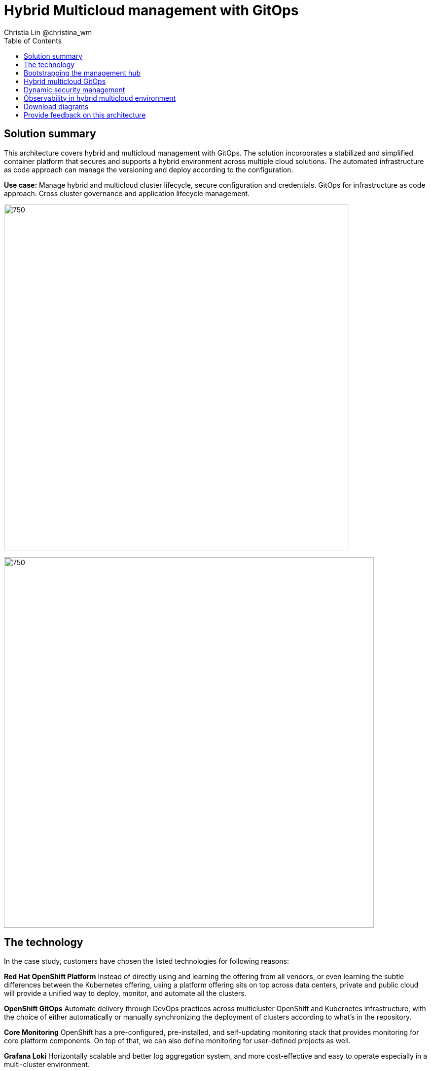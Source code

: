 = Hybrid Multicloud management with GitOps
Christia Lin @christina_wm
:homepage: https://gitlab.com/osspa/portfolio-architecture-examples
:imagesdir: images
:icons: font
:source-highlighter: prettify
:toc: left

== Solution summary
This architecture covers hybrid and multicloud management with GitOps. The solution incorporates a stabilized and
simplified container platform that secures and supports a hybrid environment
across multiple cloud solutions. The automated infrastructure as code approach can manage the versioning and deploy according to the
configuration.


*Use case:* Manage hybrid and multicloud cluster lifecycle, secure configuration and credentials. GitOps for
infrastructure as code approach. Cross cluster governance and application lifecycle management.

--
image:https://gitlab.com/osspa/portfolio-architecture-examples/-/raw/main/images/intro-marketectures/hybrid-multicloud-management-gitops-marketing-slide.png[750,700]
--


image:https://gitlab.com/osspa/portfolio-architecture-examples/-/raw/main/images/logical-diagrams/spi-multi-cloud-gitops-ld-public.png[750, 750]


== The technology

In the case study, customers have chosen the listed technologies for following reasons:

*Red Hat OpenShift Platform* Instead of directly using and learning the offering from all vendors, or even learning
the subtle differences between the Kubernetes offering, using a platform offering sits on top across data centers,
private and public cloud will provide a unified way to deploy, monitor, and automate all the clusters.

*OpenShift GitOps*  Automate delivery through DevOps practices across multicluster OpenShift and Kubernetes
infrastructure, with the choice of either automatically or manually synchronizing the deployment of clusters according
to what’s in the repository.

*Core Monitoring*  OpenShift has a pre-configured, pre-installed, and self-updating monitoring stack that provides
monitoring for core platform components. On top of that, we can also define monitoring for user-defined projects as
well.

*Grafana Loki*  Horizontally scalable and better log aggregation system, and more cost-effective and easy to operate
especially in a multi-cluster environment.

*External Secret*  Enable use of external secret management systems (like HashiCorp Vault in this case) to securely
add secrets into the OpenShift platform.

*Red Hat Advanced Cluster Management for Kubernetes*  Controls clusters and applications from a single unified
management hub console, with built-in security policies, provisioning cluster, and application lifecycles. Especially
important when it comes to managing on top of multi-clouds.

*Red Hat Ansible Automation*  Used to automate the configuration and installation of the management hub.

*Hashicorp Vault*  Secure centralized store for dynamic infrastructure and application across clusters. For low
trust networks between clouds and data centers.

== Bootstrapping the management hub
--
image:https://gitlab.com/osspa/portfolio-architecture-examples/-/raw/main/images/schematic-diagrams/spi-multi-cloud-gitops-sd-install.png[750, 750]
--

. Set up the Red Hat OpenShift Platform (OpenShift) that hosts the Management Hub. By using the OpenShift installation
program, it provides flexible ways to get OpenShift installed. Ansible playbook was used to kick off the installation
with configurations.

. Ansible playbooks are again used to deploy and configure Red Hat Advanced Cluster Management for Kubernetes (RHACM)
and later other supporting components (External secret management) on top of the provisioned OpenShift cluster.

. Install Vault with Ansible playbook. The vault we choose is from our partner Hashicorp, the vault is to manage
secrets for all the Openshift clusters.

. Ansible playbook is used again to configure and trigger the Openshift Gitops operator on the hub cluster. And deploy
the Openshift Gitops instance for continuous delivery.

== Hybrid multicloud GitOps
--
image:https://gitlab.com/osspa/portfolio-architecture-examples/-/raw/main/images/schematic-diagrams/spi-multi-cloud-gitops-sd-security.png[750, 750]
--

. Manifest and configuration are set as code template in the form of “Kustomization” yaml. It describes the end desire
state of how the managed cluster is going to be like. When done, it is pushed into the source control management
repository with version assigned to each update.

. OpenShift GitOps watches the repository and detects changes in the repository.  

. OpenShift GitOps creates/updates the manifest by creating Kuberenet objects on top of RHACM.

. ACM provision/update/delete managed clusters and configuration according to the manifest. In the manifest, you can
configure what cloud provider the cluster will be on, the name of the cluster, infra node details and worker node.
Governance policy can also be applied as well as provision an agent in the cluster as the bridge between the control
center and the managed cluster.

.. OpenShift GitOps will continuously watch between the code repository and status of the clusters reported back to
RHACM. Any configuration drift or in case of any failure, it will automatically try to remediate by applying the
manifest (Or showing alerts for manual intervention).

== Dynamic security management
--
image:https://gitlab.com/osspa/portfolio-architecture-examples/-/raw/main/images/schematic-diagrams/spi-multi-cloud-gitops-sd-gitops.png[750, 750]
--

. During setup, the token to securely access HashiCorp Vault is stored in Ansible Vault. It is encrypted to protect
sensitive content.

. Red Hat Advanced Cluster Management for Kubernetes (RHACM) allows us to have centralized control over the managing
clusters. It acquires the token from Ansible Vault during install and distributes it among the clusters.

. To allow the cluster access to the external vault, we need to set up the external secret management (with Helm in
this study). OpenShift Gitops is used to deploy the external secret object to a managed cluster.

. External secret management fetches secrets from HashiCorp Vault using the token we created in step b and constantly
watches for updates.

. Secrets are created in each namespace, where applications can use.

== Observability in hybrid multicloud environment
--
image:https://gitlab.com/osspa/portfolio-architecture-examples/-/raw/main/images/schematic-diagrams/spi-multi-cloud-gitops-sd-monitoring.png[750, 750]
--

. Queries from the Grafana dashboard in Hub cluster, the central Querier component in Observatorium process the PromQL
queries and aggregate the results.

. Prometheus scraps metrics in the local cluster, Thano sidecar pushes metrics to Observatorium to persist in storage.

. Thanos sidecar acts as a proxy that serves Prometheus’s local data over Thanos’s gRPC API from the Querier.

. Promtail is used to collect logs and push to Loki API (Observatorium).

. In Observatorium, the Loki distributor sends logs in batches to ingester, where they will be persisted. A couple of
things to beware of: both ingester and querier require large memory consumption, will need more replicas.

. Grafana dashboard in Hub cluster display logs via requesting:
  .. Real-time display (tail) with WebSocket.
  .. Time-series-based query with HTTP.

== Download diagrams
View and download all of the diagrams above in our open source tooling site.
--
https://www.redhat.com/architect/portfolio/tool/index.html?#gitlab.com/osspa/portfolio-architecture-examples/-/raw/main/diagrams/spi-multi-cloud-gitops.drawio[[Open Diagrams]]
--

== Provide feedback on this architecture
You can offer to help correct or enhance this architecture by filing an https://gitlab.com/osspa/portfolio-architecture-examples/-/blob/main/spi-multi-cloud-gitops.adoc[issue or submitting a merge request against this Portfolio Architecture product in our GitLab repositories].
